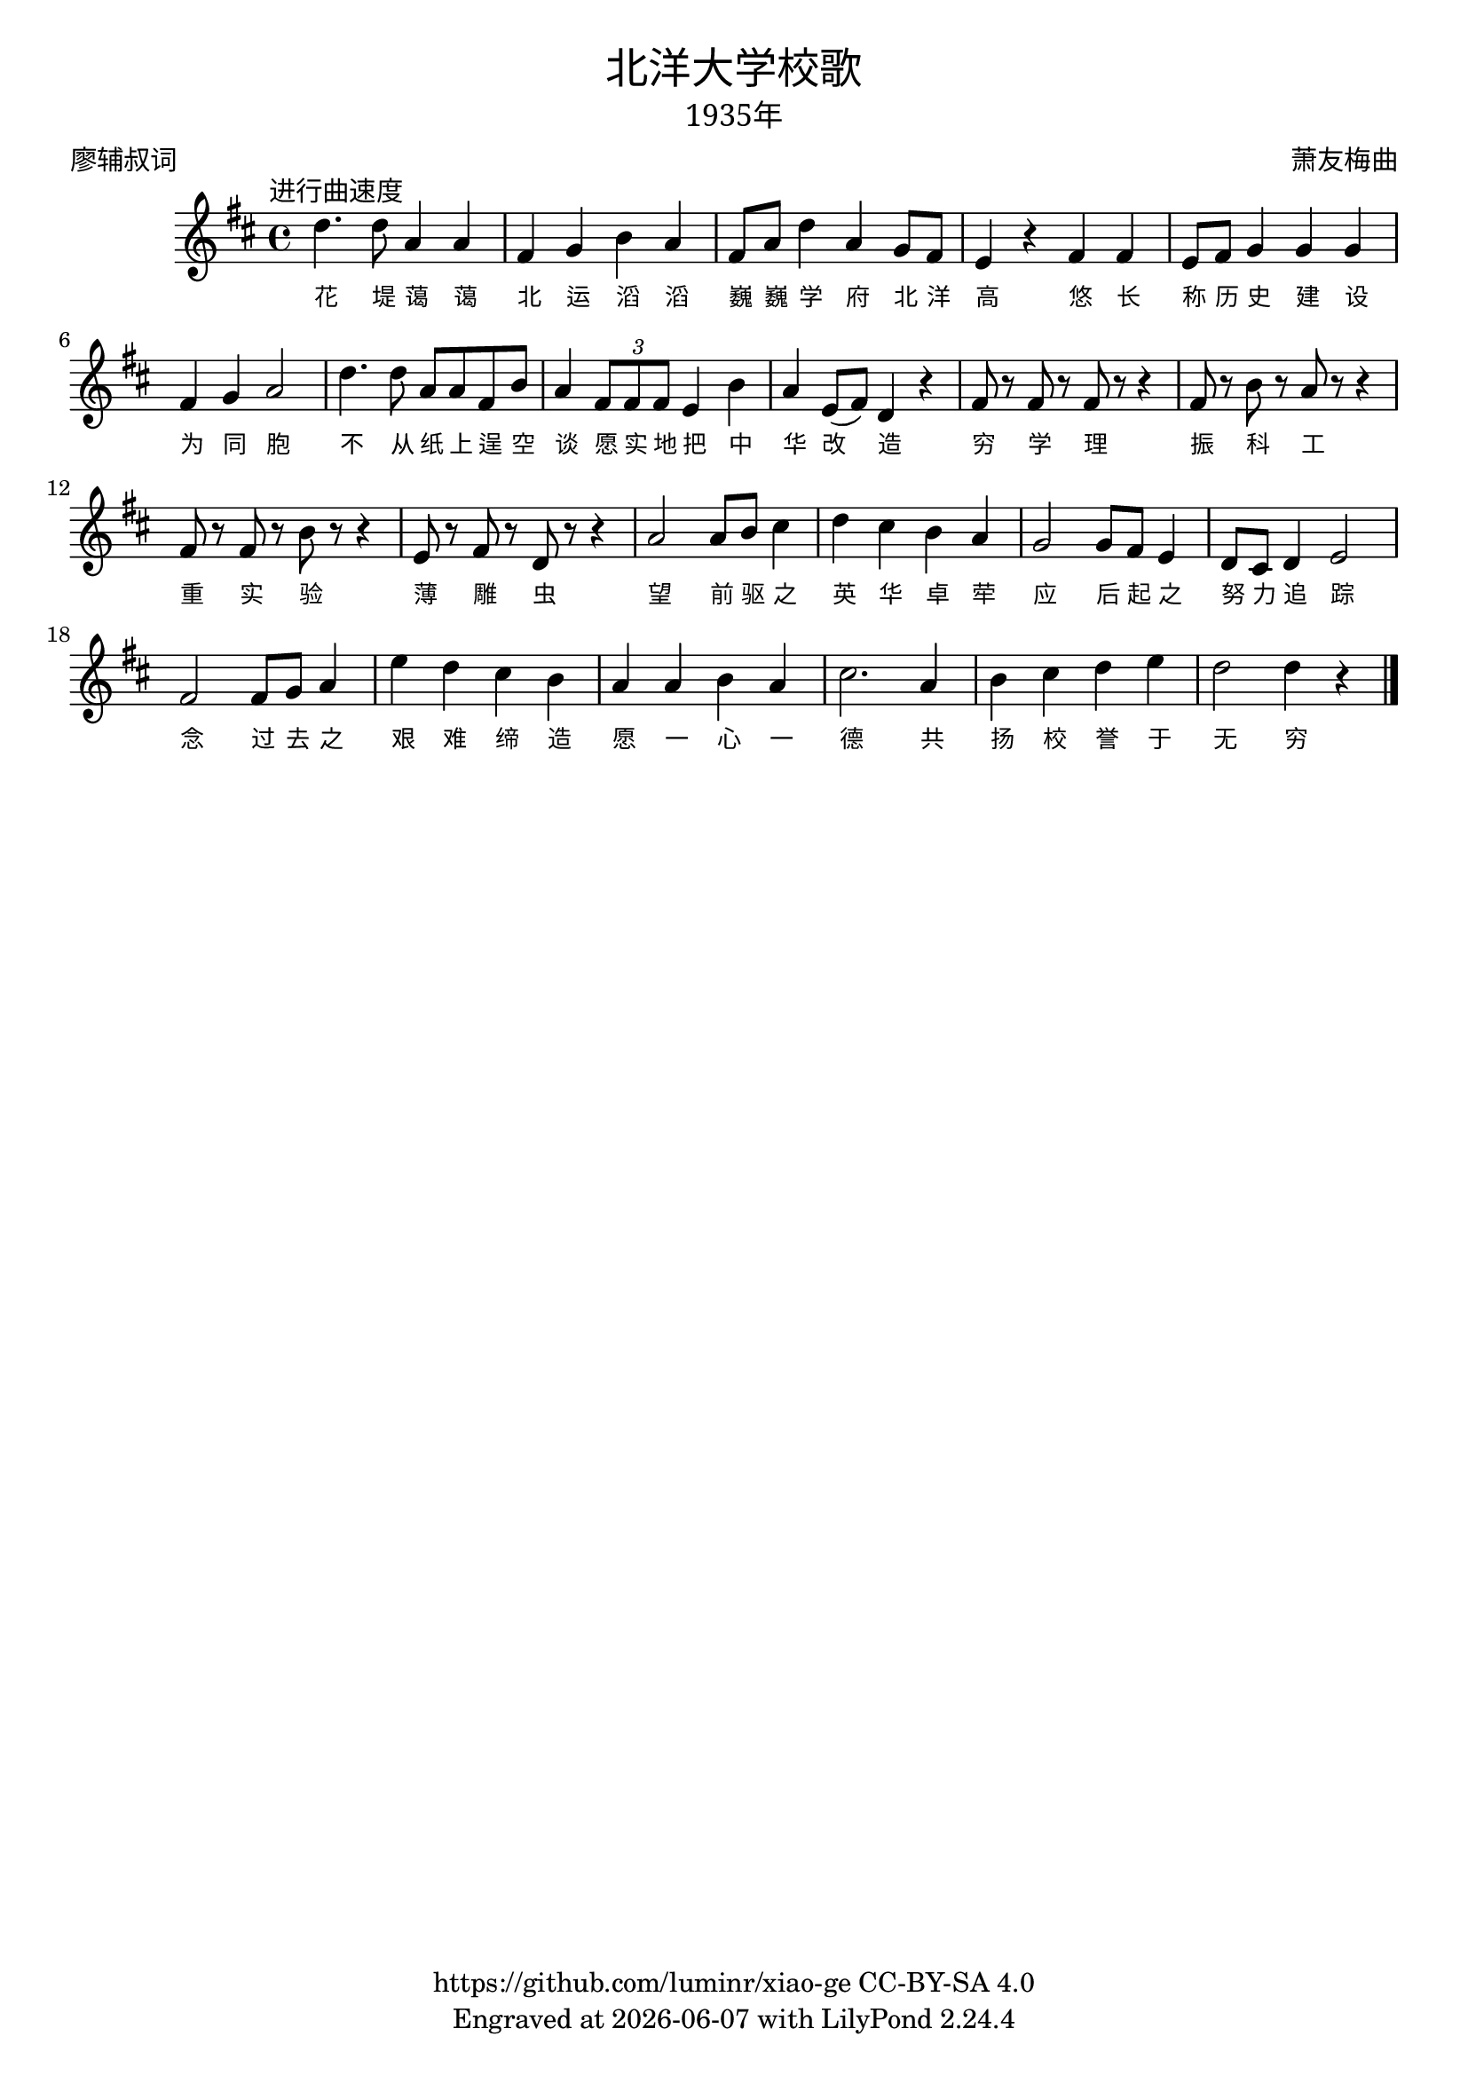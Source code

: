 \version "2.18.2"
\header {
  title = \markup {
    \override #'(font-name . "SimHei")
    "北洋大学校歌"
  }
  subtitle = \markup {
    \override #'(font-name . "SimSun" )
    "1935年"
  }
  composer = \markup {
    \override #'(font-name . "SimSun")
    "萧友梅曲"
  }
  poet = \markup {
    \override #'(font-name . "SimSun")
    "廖辅叔词"
  }
  copyright = \markup { \with-url #"https://github.com/luminr/xiao-ge"  { https://github.com/luminr/xiao-ge } CC-BY-SA 4.0 }
  tagline = \markup { Engraved at \simple #(strftime "%Y-%m-%d" (localtime (current-time))) with  LilyPond \simple #(lilypond-version) }
}
\score{
  {
    \transpose c d \relative c'{
      \key c \major \time 4/4 \tempo  \markup { \override #'(font-name . "SimSun") "进行曲速度" }
      c'4. c8 g4 g | e f a g | e8 g c4 g f8 e | d4 r e e |
      d8 e f4 f f | e4 f g2 | c4. c8 g g e a | g4 \times 2/3 { e8 e e } d4 a' |
      g4 d8( e) c4 r | e8 r e r e r r4 | e8 r a r g r r4 | e8 r e r a r r4 |
      d,8 r e r c r r4 | g'2 g8 a b4 | c4 b a g | f2 f8 e d4 |
      c8 b c4 d2 | e2 e8 f g4 | d'4 c b a | g4 g a g |
      b2. g4 | a4 b c d | c2 c4 r4  \bar "|."
    }
    \addlyrics {
      花 堤 蔼 蔼
      北 运 滔 滔
      巍 巍 学 府 北 洋 高

      悠 长 称 历 史
      建 设 为 同 胞
      不 从 纸 上 逞 空 谈
      愿 实 地 把 中 华 改 造

      穷 学 理
      振 科 工
      重 实 验
      薄 雕 虫

      望 前 驱 之 英 华 卓 荦
      应 后 起 之 努 力 追 踪
      念 过 去 之 艰 难 缔 造

      愿 一 心 一 德 共 扬 校 誉 于 无 穷

    }
  }
  \layout {
    \override VerticalAxisGroup #'staff-affinity = #CENTER
    \override LyricText.self-alignment-X = #LEFT
    \override LyricText.font-size = #-1
    \override LyricText.font-name = #"SimSun"
  }
  \midi { \tempo 4 = 115 }
}